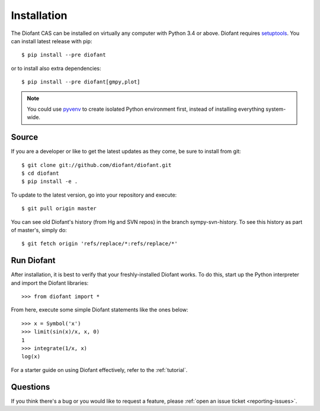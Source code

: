 .. _installation:

Installation
------------

The Diofant CAS can be installed on virtually any computer with Python
3.4 or above.  Diofant requires `setuptools`_.  You can install latest
release with pip::

    $ pip install --pre diofant

or to install also extra dependencies::

    $ pip install --pre diofant[gmpy,plot]

.. note::

    You could use `pyvenv`_ to create isolated Python environment first,
    instead of installing everything system-wide.

Source
======

If you are a developer or like to get the latest updates as they come, be
sure to install from git::

    $ git clone git://github.com/diofant/diofant.git
    $ cd diofant
    $ pip install -e .

To update to the latest version, go into your repository and execute::

    $ git pull origin master

You can see old Diofant's history (from Hg and SVN repos) in the
branch sympy-svn-history.  To see this history as part of
master's, simply do::

    $ git fetch origin 'refs/replace/*:refs/replace/*'

Run Diofant
===========

After installation, it is best to verify that your freshly-installed Diofant
works.  To do this, start up the Python interpreter and import the
Diofant libraries::

    >>> from diofant import *

From here, execute some simple Diofant statements like the ones below::

    >>> x = Symbol('x')
    >>> limit(sin(x)/x, x, 0)
    1
    >>> integrate(1/x, x)
    log(x)

For a starter guide on using Diofant effectively, refer to the :ref:`tutorial`.

Questions
=========

If you think there's a bug or you would like to request a feature, please
:ref:`open an issue ticket <reporting-issues>`.

.. _setuptools: https://setuptools.readthedocs.io/en/latest/
.. _pyvenv: https://docs.python.org/3/library/venv.html
